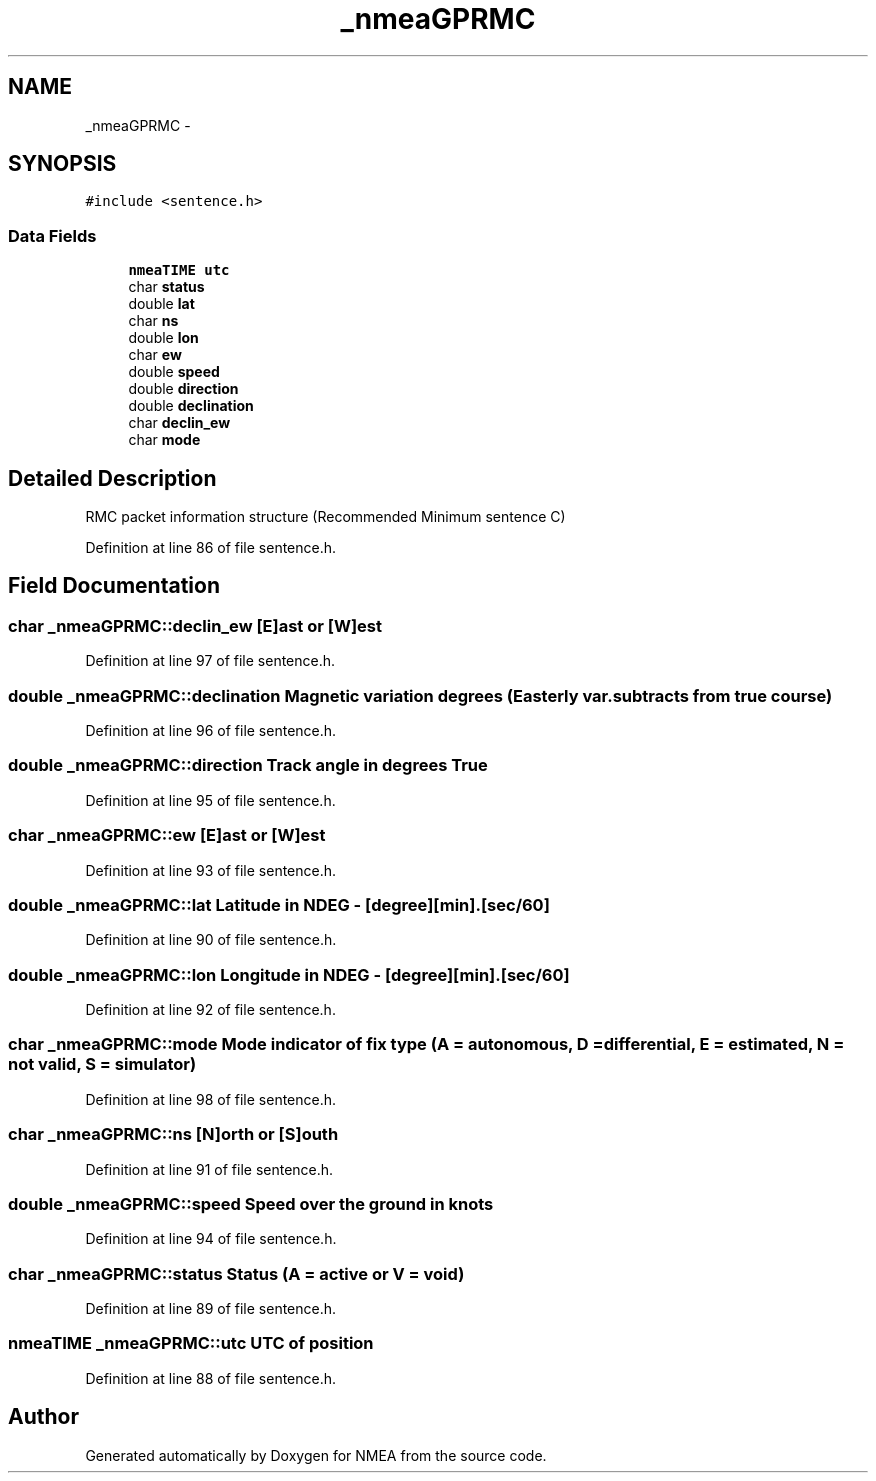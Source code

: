 .TH "_nmeaGPRMC" 3 "Fri Apr 13 2012" "Version 0.5.3" "NMEA" \" -*- nroff -*-
.ad l
.nh
.SH NAME
_nmeaGPRMC \- 
.SH SYNOPSIS
.br
.PP
.PP
\fC#include <sentence.h>\fP
.SS "Data Fields"

.in +1c
.ti -1c
.RI "\fBnmeaTIME\fP \fButc\fP"
.br
.ti -1c
.RI "char \fBstatus\fP"
.br
.ti -1c
.RI "double \fBlat\fP"
.br
.ti -1c
.RI "char \fBns\fP"
.br
.ti -1c
.RI "double \fBlon\fP"
.br
.ti -1c
.RI "char \fBew\fP"
.br
.ti -1c
.RI "double \fBspeed\fP"
.br
.ti -1c
.RI "double \fBdirection\fP"
.br
.ti -1c
.RI "double \fBdeclination\fP"
.br
.ti -1c
.RI "char \fBdeclin_ew\fP"
.br
.ti -1c
.RI "char \fBmode\fP"
.br
.in -1c
.SH "Detailed Description"
.PP 
RMC packet information structure (Recommended Minimum sentence C) 
.PP
Definition at line 86 of file sentence.h.
.SH "Field Documentation"
.PP 
.SS "char \fB_nmeaGPRMC::declin_ew\fP"[E]ast or [W]est 
.PP
Definition at line 97 of file sentence.h.
.SS "double \fB_nmeaGPRMC::declination\fP"Magnetic variation degrees (Easterly var. subtracts from true course) 
.PP
Definition at line 96 of file sentence.h.
.SS "double \fB_nmeaGPRMC::direction\fP"Track angle in degrees True 
.PP
Definition at line 95 of file sentence.h.
.SS "char \fB_nmeaGPRMC::ew\fP"[E]ast or [W]est 
.PP
Definition at line 93 of file sentence.h.
.SS "double \fB_nmeaGPRMC::lat\fP"Latitude in NDEG - [degree][min].[sec/60] 
.PP
Definition at line 90 of file sentence.h.
.SS "double \fB_nmeaGPRMC::lon\fP"Longitude in NDEG - [degree][min].[sec/60] 
.PP
Definition at line 92 of file sentence.h.
.SS "char \fB_nmeaGPRMC::mode\fP"Mode indicator of fix type (A = autonomous, D = differential, E = estimated, N = not valid, S = simulator) 
.PP
Definition at line 98 of file sentence.h.
.SS "char \fB_nmeaGPRMC::ns\fP"[N]orth or [S]outh 
.PP
Definition at line 91 of file sentence.h.
.SS "double \fB_nmeaGPRMC::speed\fP"Speed over the ground in knots 
.PP
Definition at line 94 of file sentence.h.
.SS "char \fB_nmeaGPRMC::status\fP"Status (A = active or V = void) 
.PP
Definition at line 89 of file sentence.h.
.SS "\fBnmeaTIME\fP \fB_nmeaGPRMC::utc\fP"UTC of position 
.PP
Definition at line 88 of file sentence.h.

.SH "Author"
.PP 
Generated automatically by Doxygen for NMEA from the source code.
